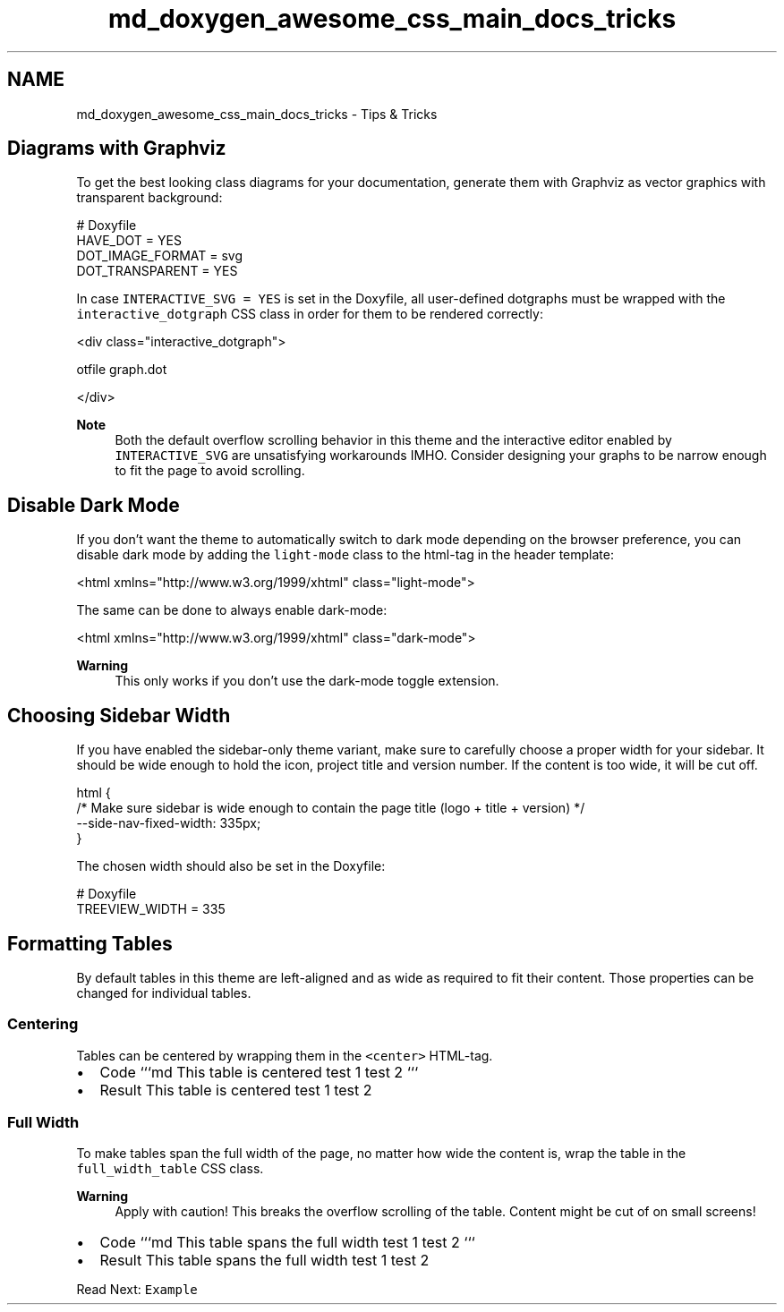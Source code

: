 .TH "md_doxygen_awesome_css_main_docs_tricks" 3 "Sun Mar 5 2023" "Namir" \" -*- nroff -*-
.ad l
.nh
.SH NAME
md_doxygen_awesome_css_main_docs_tricks \- Tips & Tricks 

.SH "Diagrams with Graphviz"
.PP
To get the best looking class diagrams for your documentation, generate them with Graphviz as vector graphics with transparent background:
.PP
.PP
.nf
# Doxyfile
HAVE_DOT = YES
DOT_IMAGE_FORMAT = svg
DOT_TRANSPARENT = YES
.fi
.PP
.PP
In case \fCINTERACTIVE_SVG = YES\fP is set in the Doxyfile, all user-defined dotgraphs must be wrapped with the \fCinteractive_dotgraph\fP CSS class in order for them to be rendered correctly:
.PP
.PP
.nf
<div class="interactive_dotgraph">

\dotfile graph\&.dot

</div>
.fi
.PP
.PP
\fBNote\fP
.RS 4
Both the default overflow scrolling behavior in this theme and the interactive editor enabled by \fCINTERACTIVE_SVG\fP are unsatisfying workarounds IMHO\&. Consider designing your graphs to be narrow enough to fit the page to avoid scrolling\&.
.RE
.PP
.SH "Disable Dark Mode"
.PP
If you don't want the theme to automatically switch to dark mode depending on the browser preference, you can disable dark mode by adding the \fClight-mode\fP class to the html-tag in the header template:
.PP
.PP
.nf
<html xmlns="http://www\&.w3\&.org/1999/xhtml" class="light-mode">
.fi
.PP
.PP
The same can be done to always enable dark-mode:
.PP
.PP
.nf
<html xmlns="http://www\&.w3\&.org/1999/xhtml" class="dark-mode">
.fi
.PP
.PP
\fBWarning\fP
.RS 4
This only works if you don't use the dark-mode toggle extension\&.
.RE
.PP
.SH "Choosing Sidebar Width"
.PP
If you have enabled the sidebar-only theme variant, make sure to carefully choose a proper width for your sidebar\&. It should be wide enough to hold the icon, project title and version number\&. If the content is too wide, it will be cut off\&.
.PP
.PP
.nf
html {
    /* Make sure sidebar is wide enough to contain the page title (logo + title + version) */
    --side-nav-fixed-width: 335px;
}
.fi
.PP
.PP
The chosen width should also be set in the Doxyfile:
.PP
.PP
.nf
# Doxyfile
TREEVIEW_WIDTH = 335
.fi
.PP
.SH "Formatting Tables"
.PP
By default tables in this theme are left-aligned and as wide as required to fit their content\&. Those properties can be changed for individual tables\&.
.PP
.SS "Centering"
.PP
Tables can be centered by wrapping them in the \fC<center>\fP HTML-tag\&.
.PP
.PP
.IP "\(bu" 2
Code ```md  This table   is centered    test 1   test 2    ```
.IP "\(bu" 2
Result  This table   is centered    test 1   test 2   
.PP
.PP
.PP
.SS "Full Width"
.PP
To make tables span the full width of the page, no matter how wide the content is, wrap the table in the \fCfull_width_table\fP CSS class\&.
.PP
\fBWarning\fP
.RS 4
Apply with caution! This breaks the overflow scrolling of the table\&. Content might be cut of on small screens!
.RE
.PP
.PP
.IP "\(bu" 2
Code ```md  This table   spans the full width    test 1   test 2    ```
.IP "\(bu" 2
Result  This table   spans the full width    test 1   test 2   
.PP
.PP
.PP
.PP
Read Next: \fCExample\fP  
